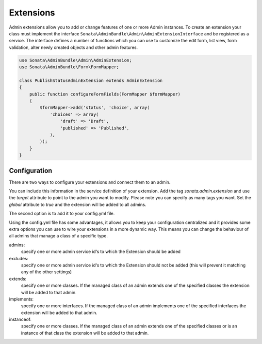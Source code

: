 Extensions
==========

Admin extensions allow you to add or change features of one or more Admin instances. To create an extension your class
must implement the interface ``Sonata\AdminBundle\Admin\AdminExtensionInterface`` and be registered as a service. The
interface defines a number of functions which you can use to customize the edit form, list view, form validation,
alter newly created objects and other admin features.

.. code-block:: php

    use Sonata\AdminBundle\Admin\AdminExtension;
    use Sonata\AdminBundle\Form\FormMapper;

    class PublishStatusAdminExtension extends AdminExtension
    {
        public function configureFormFields(FormMapper $formMapper)
        {
            $formMapper->add('status', 'choice', array(
                'choices' => array(
                    'draft' => 'Draft',
                    'published' => 'Published',
                ),
            ));
        }
    }

Configuration
~~~~~~~~~~~~~

There are two ways to configure your extensions and connect them to an admin.

You can include this information in the service definition of your extension.
Add the tag *sonata.admin.extension* and use the *target* attribute to point to the admin you want to modify. Please note you can specify as many tags you want.
Set the *global* attribute to *true* and the extension will be added to all admins.

.. configuration-block::

    .. code-block:: yaml

        services:
            acme.demo.publish.extension:
                class: Acme\Demo\BlogBundle\Admin\Extension\PublishStatusAdminExtension
                tags:
                    - { name: sonata.admin.extension, target: acme.demo.admin.article }
                    - { name: sonata.admin.extension, target: acme.demo.admin.blog }

            acme.demo.order.extension:
                class: Acme\Demo\BlogBundle\Admin\Extension\OrderAdminExtension
                tags:
                    - { name: sonata.admin.extension, global: true }

The second option is to add it to your config.yml file.

.. configuration-block::

    .. code-block:: yaml

        # app/config/config.yml
            sonata_admin:
                extensions:
                    acme.demo.publish.extension:
                        admins:
                            - acme.demo.admin.article

Using the config.yml file has some advantages, it allows you to keep your configuration centralized and it provides some
extra options you can use to wire your extensions in a more dynamic way. This means you can change the behaviour of all
admins that manage a class of a specific type.

admins:
    specify one or more admin service id's to which the Extension should be added

excludes:
    specify one or more admin service id's to which the Extension should not be added (this will prevent it matching
    any of the other settings)

extends:
    specify one or more classes. If the managed class of an admin extends one of the specified classes the extension
    will be added to that admin.

implements:
    specify one or more interfaces. If the managed class of an admin implements one of the specified interfaces the
    extension will be added to that admin.

instanceof:
    specify one or more classes. If the managed class of an admin extends one of the specified classes or is an instance
    of that class the extension will be added to that admin.


.. configuration-block::

    .. code-block:: yaml

        # app/config/config.yml
            sonata_admin:
                extensions:
                    acme.demo.publish.extension:
                        admins:
                            - acme.demo.admin.article
                        implements:
                            - Acme\Demo\Publish\PublishStatusInterface
                        excludes:
                            - acme.demo.admin.blog
                            - acme.demo.admin.news
                        extends:
                            - Acme\Demo\Document\Blog
                        instanceof:
                            -  Acme\Demo\Document\Page
